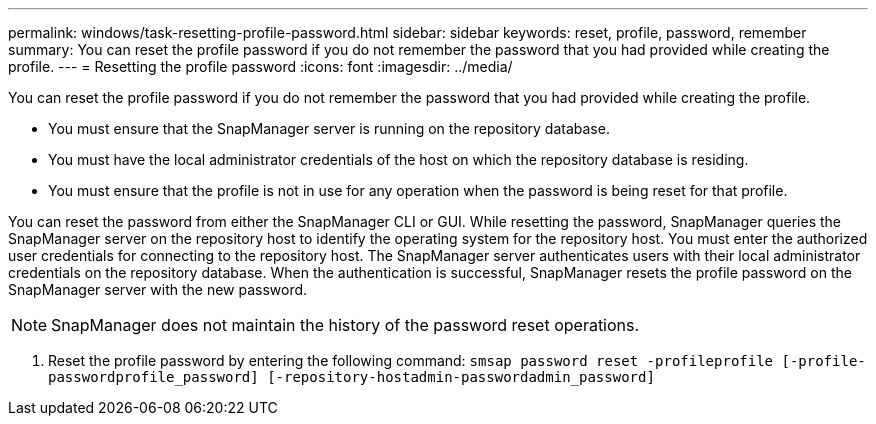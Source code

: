 ---
permalink: windows/task-resetting-profile-password.html
sidebar: sidebar
keywords: reset, profile, password, remember
summary: You can reset the profile password if you do not remember the password that you had provided while creating the profile.
---
= Resetting the profile password
:icons: font
:imagesdir: ../media/

[.lead]
You can reset the profile password if you do not remember the password that you had provided while creating the profile.

* You must ensure that the SnapManager server is running on the repository database.
* You must have the local administrator credentials of the host on which the repository database is residing.
* You must ensure that the profile is not in use for any operation when the password is being reset for that profile.

You can reset the password from either the SnapManager CLI or GUI. While resetting the password, SnapManager queries the SnapManager server on the repository host to identify the operating system for the repository host. You must enter the authorized user credentials for connecting to the repository host. The SnapManager server authenticates users with their local administrator credentials on the repository database. When the authentication is successful, SnapManager resets the profile password on the SnapManager server with the new password.

NOTE: SnapManager does not maintain the history of the password reset operations.

. Reset the profile password by entering the following command: `smsap password reset -profileprofile [-profile-passwordprofile_password] [-repository-hostadmin-passwordadmin_password]`
